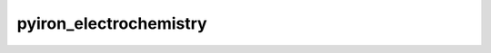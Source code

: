 .. pyiron_electrochemistry documentation master file

.. _index:


=============
pyiron_electrochemistry
=============

